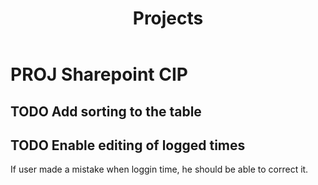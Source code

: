 #+title: Projects
* PROJ Sharepoint CIP
** TODO Add sorting to the table
** TODO Enable editing of logged times
If user made a mistake when loggin time, he should be able to correct it.
